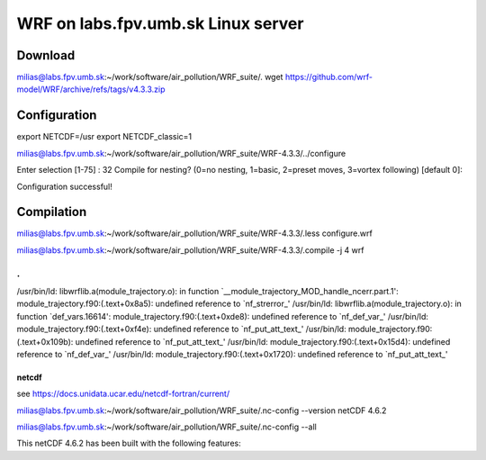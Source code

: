 WRF on labs.fpv.umb.sk Linux server
===================================

Download
--------
milias@labs.fpv.umb.sk:~/work/software/air_pollution/WRF_suite/. wget https://github.com/wrf-model/WRF/archive/refs/tags/v4.3.3.zip

Configuration 
-------------

export NETCDF=/usr
export NETCDF_classic=1

milias@labs.fpv.umb.sk:~/work/software/air_pollution/WRF_suite/WRF-4.3.3/../configure

Enter selection [1-75] : 32
Compile for nesting? (0=no nesting, 1=basic, 2=preset moves, 3=vortex following) [default 0]:

Configuration successful!

Compilation
-----------

milias@labs.fpv.umb.sk:~/work/software/air_pollution/WRF_suite/WRF-4.3.3/.less configure.wrf

milias@labs.fpv.umb.sk:~/work/software/air_pollution/WRF_suite/WRF-4.3.3/.compile -j 4 wrf

.
.
/usr/bin/ld: libwrflib.a(module_trajectory.o): in function `__module_trajectory_MOD_handle_ncerr.part.1':
module_trajectory.f90:(.text+0x8a5): undefined reference to `nf_strerror_'
/usr/bin/ld: libwrflib.a(module_trajectory.o): in function `def_vars.16614':
module_trajectory.f90:(.text+0xde8): undefined reference to `nf_def_var_'
/usr/bin/ld: module_trajectory.f90:(.text+0xf4e): undefined reference to `nf_put_att_text_'
/usr/bin/ld: module_trajectory.f90:(.text+0x109b): undefined reference to `nf_put_att_text_'
/usr/bin/ld: module_trajectory.f90:(.text+0x15d4): undefined reference to `nf_def_var_'
/usr/bin/ld: module_trajectory.f90:(.text+0x1720): undefined reference to `nf_put_att_text_'



netcdf
~~~~~~

see https://docs.unidata.ucar.edu/netcdf-fortran/current/

milias@labs.fpv.umb.sk:~/work/software/air_pollution/WRF_suite/.nc-config --version
netCDF 4.6.2

milias@labs.fpv.umb.sk:~/work/software/air_pollution/WRF_suite/.nc-config --all

This netCDF 4.6.2 has been built with the following features:







